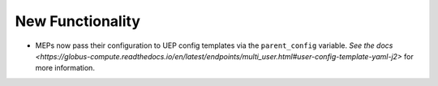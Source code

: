 New Functionality
^^^^^^^^^^^^^^^^^

- MEPs now pass their configuration to UEP config templates via the ``parent_config``
  variable. `See the docs <https://globus-compute.readthedocs.io/en/latest/endpoints/multi_user.html#user-config-template-yaml-j2>`
  for more information.
